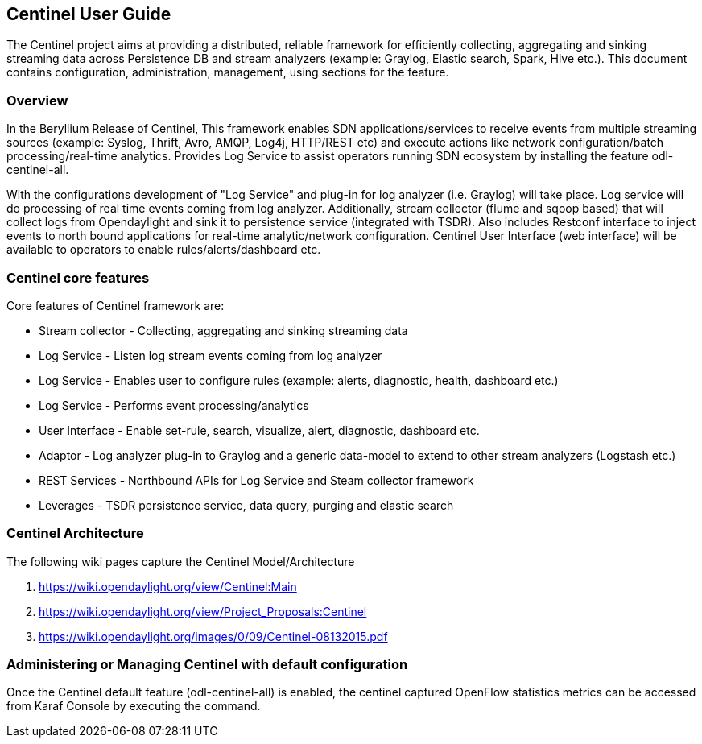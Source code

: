 == Centinel User Guide
The Centinel project aims at providing a distributed, reliable framework for
efficiently collecting, aggregating and sinking streaming data across Persistence
DB and stream analyzers (example: Graylog, Elastic search, Spark, Hive etc.).
This document contains configuration, administration, management, using
sections for the feature.

=== Overview
In the Beryllium Release of Centinel, This framework enables SDN applications/services to receive events from multiple streaming sources (example: Syslog, Thrift, Avro, AMQP, Log4j, HTTP/REST etc) and execute actions like network configuration/batch processing/real-time analytics. Provides Log Service to assist operators running SDN ecosystem by installing the feature odl-centinel-all. 

With the configurations development of "Log Service" and plug-in for log analyzer (i.e. Graylog) will take place. Log service will do processing of real time events coming from log analyzer. Additionally, stream collector (flume and sqoop based) that will collect logs from Opendaylight and sink it to persistence service (integrated with TSDR). Also includes Restconf interface to inject events to north bound applications for real-time analytic/network configuration. Centinel User Interface (web interface) will be available to operators to enable rules/alerts/dashboard etc. 


=== Centinel core features
Core features of Centinel framework are:

* Stream collector - Collecting, aggregating and sinking streaming data
* Log Service - Listen log stream events coming from log analyzer
* Log Service - Enables user to configure rules (example: alerts, diagnostic, health, dashboard etc.)
* Log Service - Performs event processing/analytics
* User Interface - Enable set-rule, search, visualize, alert, diagnostic, dashboard etc.
* Adaptor - Log analyzer plug-in to Graylog and a generic data-model to extend to other stream analyzers (Logstash etc.)
* REST Services - Northbound APIs for Log Service and Steam collector framework
* Leverages - TSDR persistence service, data query, purging and elastic search

=== Centinel Architecture
The following wiki pages capture the Centinel Model/Architecture

a. https://wiki.opendaylight.org/view/Centinel:Main
b. https://wiki.opendaylight.org/view/Project_Proposals:Centinel
c. https://wiki.opendaylight.org/images/0/09/Centinel-08132015.pdf



=== Administering or Managing Centinel with default configuration
Once the Centinel default feature (odl-centinel-all) is enabled, the centinel captured OpenFlow statistics metrics can be accessed from Karaf Console by executing the command. 

